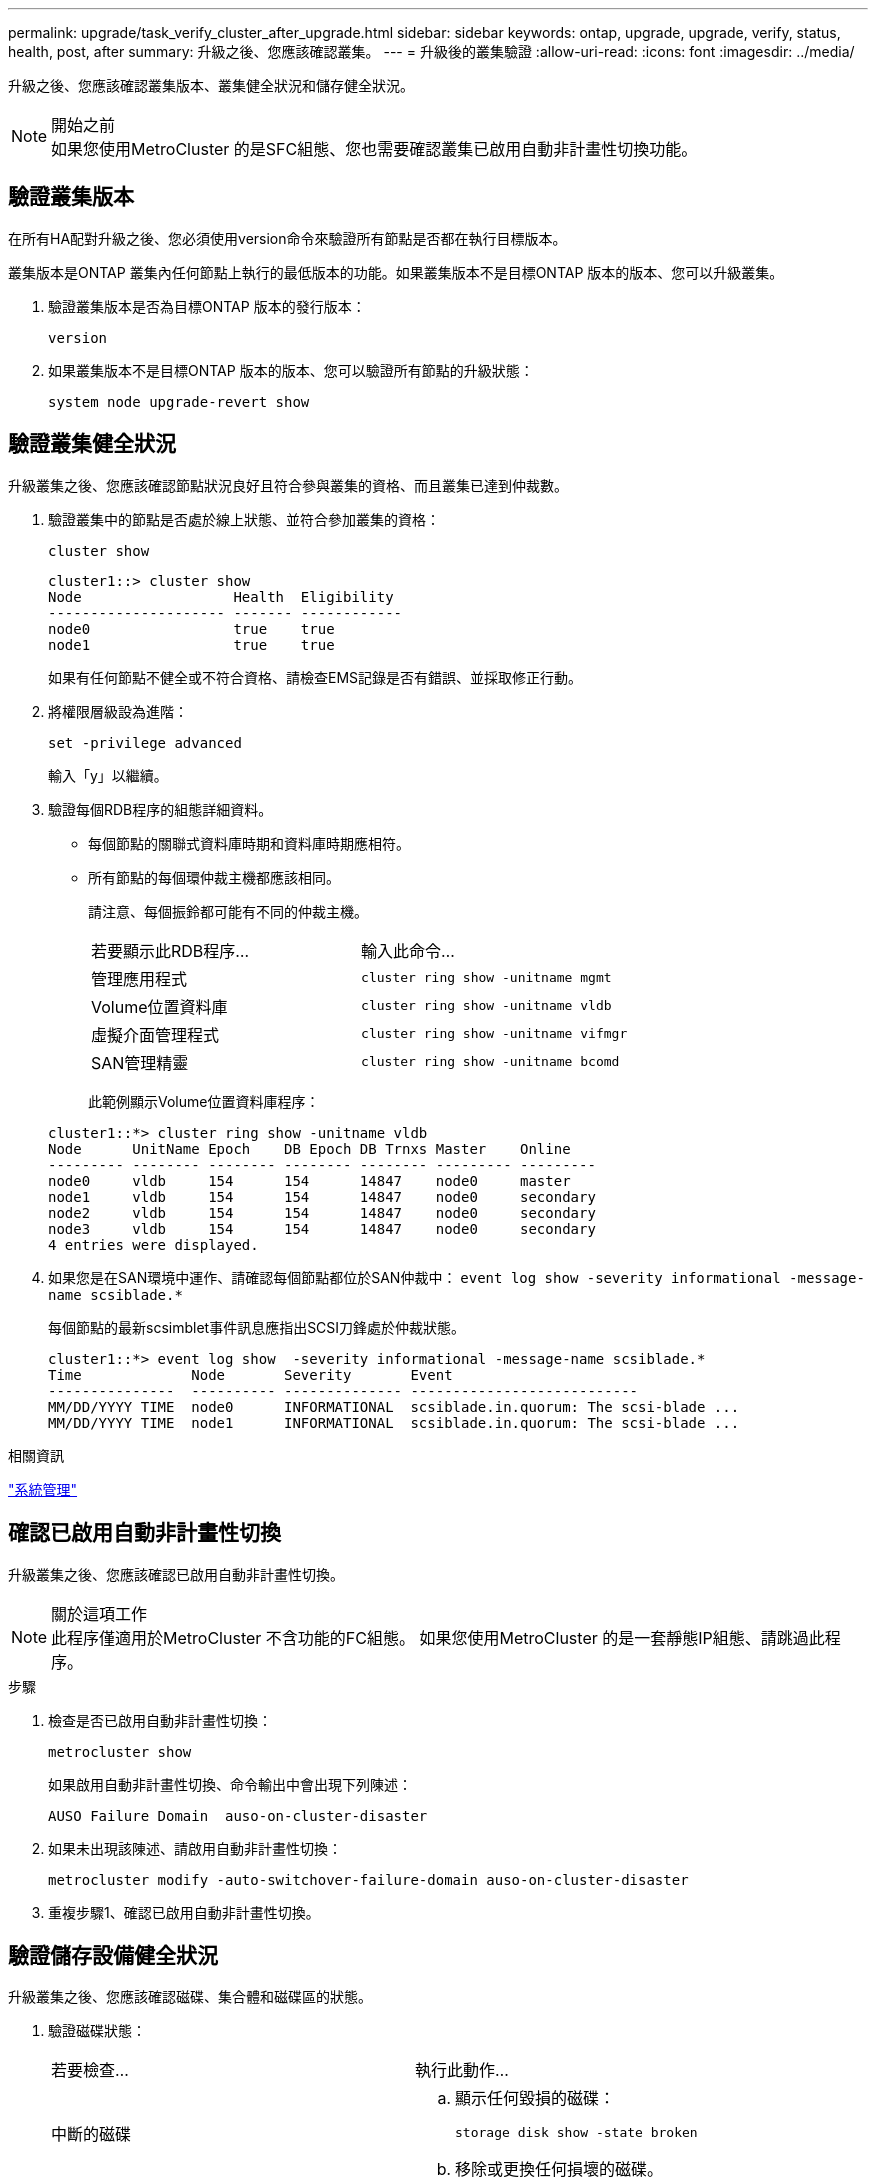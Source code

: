 ---
permalink: upgrade/task_verify_cluster_after_upgrade.html 
sidebar: sidebar 
keywords: ontap, upgrade, upgrade, verify, status, health, post, after 
summary: 升級之後、您應該確認叢集。 
---
= 升級後的叢集驗證
:allow-uri-read: 
:icons: font
:imagesdir: ../media/


[role="lead"]
升級之後、您應該確認叢集版本、叢集健全狀況和儲存健全狀況。

.開始之前

NOTE: 如果您使用MetroCluster 的是SFC組態、您也需要確認叢集已啟用自動非計畫性切換功能。



== 驗證叢集版本

在所有HA配對升級之後、您必須使用version命令來驗證所有節點是否都在執行目標版本。

叢集版本是ONTAP 叢集內任何節點上執行的最低版本的功能。如果叢集版本不是目標ONTAP 版本的版本、您可以升級叢集。

. 驗證叢集版本是否為目標ONTAP 版本的發行版本：
+
`version`

. 如果叢集版本不是目標ONTAP 版本的版本、您可以驗證所有節點的升級狀態：
+
`system node upgrade-revert show`





== 驗證叢集健全狀況

升級叢集之後、您應該確認節點狀況良好且符合參與叢集的資格、而且叢集已達到仲裁數。

. 驗證叢集中的節點是否處於線上狀態、並符合參加叢集的資格：
+
`cluster show`

+
[listing]
----
cluster1::> cluster show
Node                  Health  Eligibility
--------------------- ------- ------------
node0                 true    true
node1                 true    true
----
+
如果有任何節點不健全或不符合資格、請檢查EMS記錄是否有錯誤、並採取修正行動。

. 將權限層級設為進階：
+
`set -privilege advanced`

+
輸入「y」以繼續。

. 驗證每個RDB程序的組態詳細資料。
+
** 每個節點的關聯式資料庫時期和資料庫時期應相符。
** 所有節點的每個環仲裁主機都應該相同。
+
請注意、每個振鈴都可能有不同的仲裁主機。

+
|===


| 若要顯示此RDB程序... | 輸入此命令... 


 a| 
管理應用程式
 a| 
`cluster ring show -unitname mgmt`



 a| 
Volume位置資料庫
 a| 
`cluster ring show -unitname vldb`



 a| 
虛擬介面管理程式
 a| 
`cluster ring show -unitname vifmgr`



 a| 
SAN管理精靈
 a| 
`cluster ring show -unitname bcomd`

|===
+
此範例顯示Volume位置資料庫程序：



+
[listing]
----
cluster1::*> cluster ring show -unitname vldb
Node      UnitName Epoch    DB Epoch DB Trnxs Master    Online
--------- -------- -------- -------- -------- --------- ---------
node0     vldb     154      154      14847    node0     master
node1     vldb     154      154      14847    node0     secondary
node2     vldb     154      154      14847    node0     secondary
node3     vldb     154      154      14847    node0     secondary
4 entries were displayed.
----
. 如果您是在SAN環境中運作、請確認每個節點都位於SAN仲裁中： `event log show  -severity informational -message-name scsiblade.*`
+
每個節點的最新scsimblet事件訊息應指出SCSI刀鋒處於仲裁狀態。

+
[listing]
----
cluster1::*> event log show  -severity informational -message-name scsiblade.*
Time             Node       Severity       Event
---------------  ---------- -------------- ---------------------------
MM/DD/YYYY TIME  node0      INFORMATIONAL  scsiblade.in.quorum: The scsi-blade ...
MM/DD/YYYY TIME  node1      INFORMATIONAL  scsiblade.in.quorum: The scsi-blade ...
----


.相關資訊
link:../system-admin/index.html["系統管理"]



== 確認已啟用自動非計畫性切換

升級叢集之後、您應該確認已啟用自動非計畫性切換。

.關於這項工作

NOTE: 此程序僅適用於MetroCluster 不含功能的FC組態。  如果您使用MetroCluster 的是一套靜態IP組態、請跳過此程序。

.步驟
. 檢查是否已啟用自動非計畫性切換：
+
`metrocluster show`

+
如果啟用自動非計畫性切換、命令輸出中會出現下列陳述：

+
[listing]
----
AUSO Failure Domain  auso-on-cluster-disaster
----
. 如果未出現該陳述、請啟用自動非計畫性切換：
+
`metrocluster modify -auto-switchover-failure-domain auso-on-cluster-disaster`

. 重複步驟1、確認已啟用自動非計畫性切換。




== 驗證儲存設備健全狀況

升級叢集之後、您應該確認磁碟、集合體和磁碟區的狀態。

. 驗證磁碟狀態：
+
|===


| 若要檢查... | 執行此動作... 


 a| 
中斷的磁碟
 a| 
.. 顯示任何毀損的磁碟：
+
`storage disk show -state broken`

.. 移除或更換任何損壞的磁碟。




 a| 
正在進行維護或重建的磁碟
 a| 
.. 顯示任何處於維護、擱置或重建狀態的磁碟：
+
`storage disk show -state maintenance|pending|reconstructing`

.. 請等待維護或重建作業完成後再繼續。


|===
. 顯示實體與邏輯儲存設備的狀態（包括儲存集合體）、以確認所有集合體均處於線上狀態：
+
`storage aggregate show -state !online`

+
此命令會顯示_非_線上的集合體。執行重大升級或還原之前和之後、所有集合體都必須處於線上狀態。

+
[listing]
----
cluster1::> storage aggregate show -state !online
There are no entries matching your query.
----
. 顯示任何非連線的磁碟區、以驗證所有磁碟區是否都在線上：
+
`volume show -state !online`

+
執行重大升級或還原之前和之後、所有磁碟區都必須處於線上狀態。

+
[listing]
----
cluster1::> volume show -state !online
There are no entries matching your query.
----
. 確認沒有不一致的磁碟區：
+
`volume show -is-inconsistent true`

+
請參閱知識庫文章 link:https://kb.netapp.com/Advice_and_Troubleshooting/Data_Storage_Software/ONTAP_OS/Volume_Showing_WAFL_Inconsistent["顯示WAFL 不一致的Volume"] 如何解決不一致的磁碟區。



.相關資訊
link:../disks-aggregates/index.html["磁碟與Aggregate管理"]
